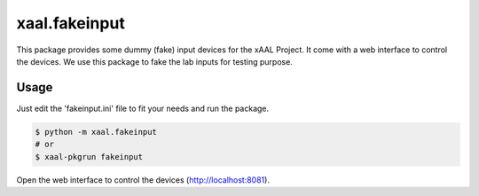 xaal.fakeinput
==============
This package provides some dummy (fake) input devices for the xAAL Project. It come with a web interface to control the devices.
We use this package to fake the lab inputs for testing purpose.

Usage
-----
Just edit the 'fakeinput.ini' file to fit your needs and run the package.

.. code-block:: bash

    $ python -m xaal.fakeinput
    # or
    $ xaal-pkgrun fakeinput

Open the web interface to control the devices (http://localhost:8081).
